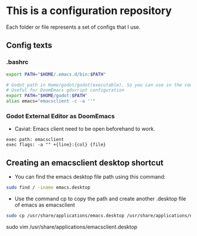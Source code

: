 * This is a configuration repository
   Each folder or file represents a set of configs that I use.


** Config texts
*** .bashrc

#+BEGIN_SRC bash
export PATH="$HOME/.emacs.d/bin:$PATH"

# Godot path in Home/godot/godot(executable). So you can use in the command 'godot' and godot will open.
# Useful for DoomEmacs gdscript configuration
export PATH="$HOME/godot:$PATH"
alias emacs="emacsclient -c -a ''"
#+END_SRC


*** Godot External Editor as DoomEmacs
- Caviat: Emacs client need to be open beforehand to work.
#+BEGIN_EXAMPLE
 exec path: emacsclient
 exec flags: -a "" +{line}:{col} {file}
#+END_EXAMPLE

** Creating an emacsclient desktop shortcut

- You can find the emacs desktop file path using this command:
#+BEGIN_SRC bash
sudo find / -iname emacs.desktop
#+END_SRC

- Use the command cp to copy the path and create another .desktop file of emacs as emacsclient
#+BEGIN_SRC bash
sudo cp /usr/share/applications/emacs.desktop /usr/share/applications/emacsclient.desktop
#+END_SRC



sudo vim /usr/share/applications/emacsclient.desktop
